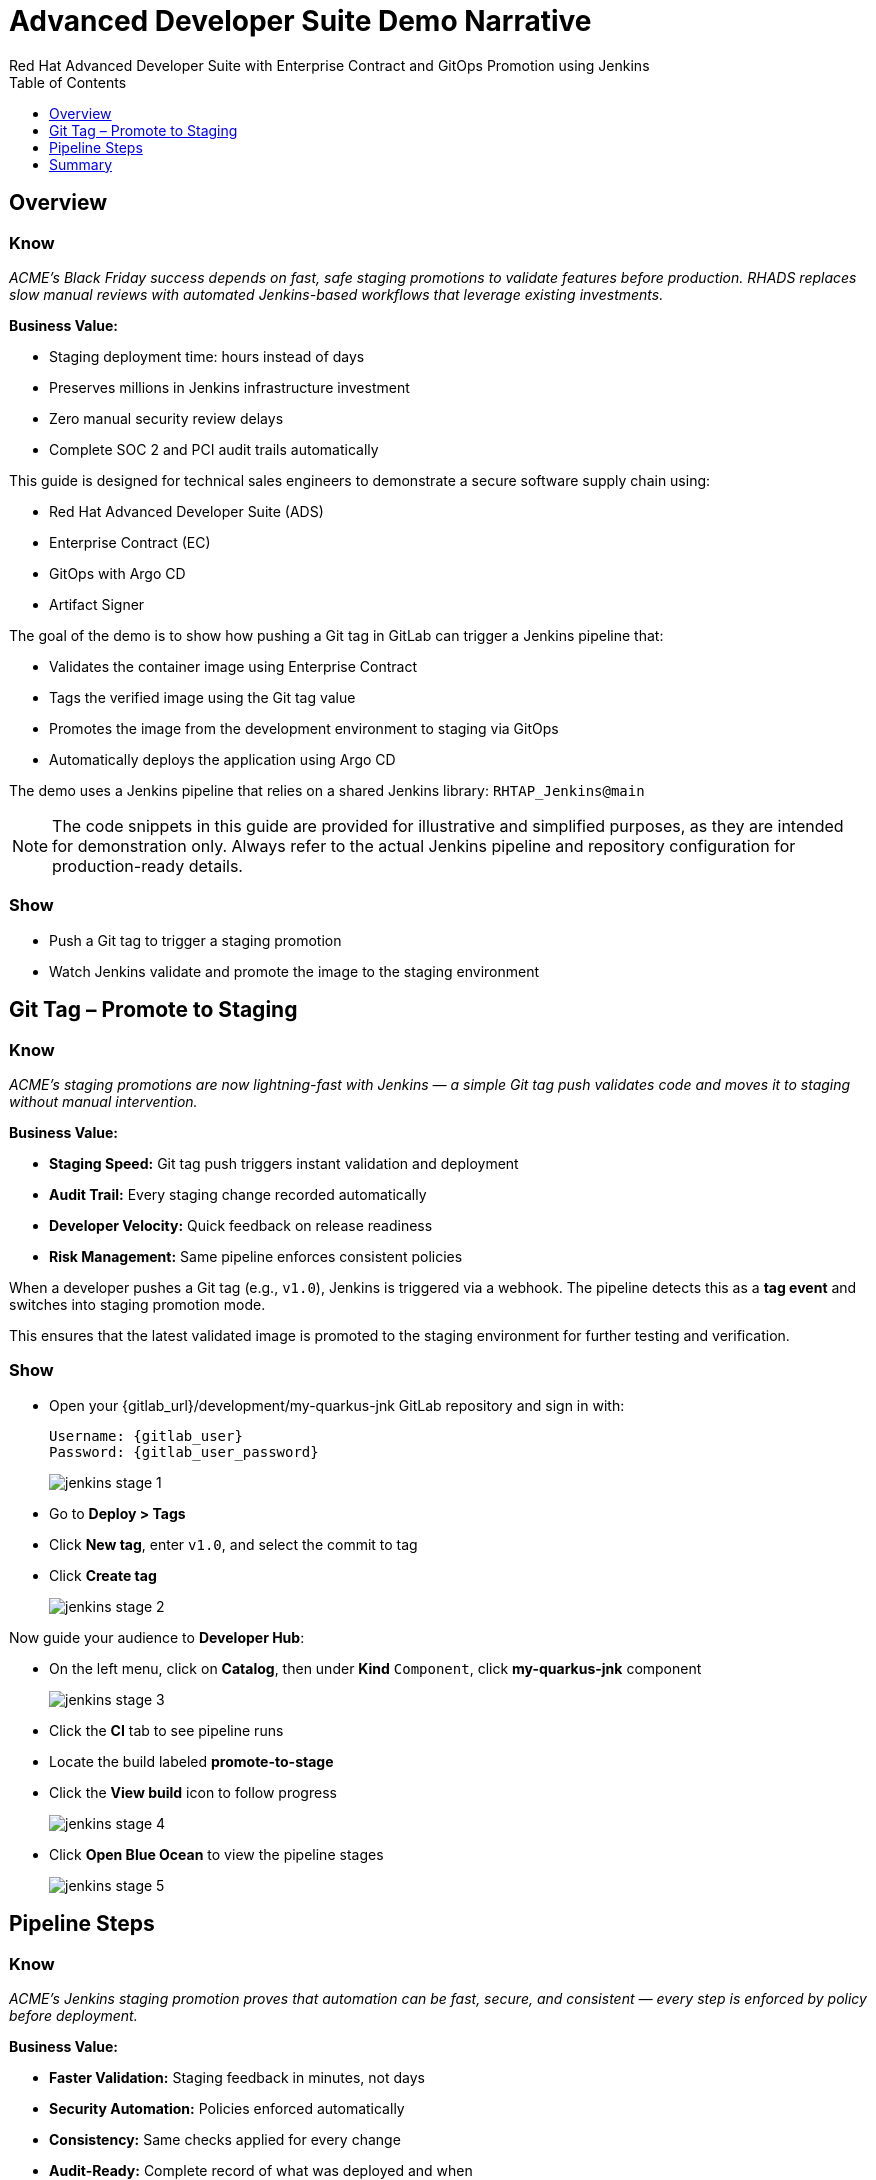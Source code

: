 = Advanced Developer Suite Demo Narrative
Red Hat Advanced Developer Suite with Enterprise Contract and GitOps Promotion using Jenkins
:icons: font
:source-highlighter: rouge
:toc: macro
:toclevels: 1

toc::[]

== Overview

=== Know
_ACME’s Black Friday success depends on fast, safe staging promotions to validate features before production. RHADS replaces slow manual reviews with automated Jenkins-based workflows that leverage existing investments._

**Business Value:**

* Staging deployment time: hours instead of days
* Preserves millions in Jenkins infrastructure investment
* Zero manual security review delays
* Complete SOC 2 and PCI audit trails automatically

This guide is designed for technical sales engineers to demonstrate a secure software supply chain using:

- Red Hat Advanced Developer Suite (ADS)
- Enterprise Contract (EC)
- GitOps with Argo CD
- Artifact Signer

The goal of the demo is to show how pushing a Git tag in GitLab can trigger a Jenkins pipeline that:

- Validates the container image using Enterprise Contract
- Tags the verified image using the Git tag value
- Promotes the image from the development environment to staging via GitOps
- Automatically deploys the application using Argo CD

The demo uses a Jenkins pipeline that relies on a shared Jenkins library:
`RHTAP_Jenkins@main`

[NOTE]
====
The code snippets in this guide are provided for illustrative and simplified purposes, as they are intended for demonstration only. Always refer to the actual Jenkins pipeline and repository configuration for production-ready details.
====

=== Show
* Push a Git tag to trigger a staging promotion
* Watch Jenkins validate and promote the image to the staging environment

== Git Tag – Promote to Staging

=== Know
_ACME’s staging promotions are now lightning-fast with Jenkins — a simple Git tag push validates code and moves it to staging without manual intervention._

**Business Value:**

* **Staging Speed:** Git tag push triggers instant validation and deployment  
* **Audit Trail:** Every staging change recorded automatically  
* **Developer Velocity:** Quick feedback on release readiness  
* **Risk Management:** Same pipeline enforces consistent policies

When a developer pushes a Git tag (e.g., `v1.0`), Jenkins is triggered via a webhook. The pipeline detects this as a *tag event* and switches into staging promotion mode.

This ensures that the latest validated image is promoted to the staging environment for further testing and verification.

=== Show
* Open your {gitlab_url}/development/my-quarkus-jnk GitLab repository and sign in with:
+
[subs=attributes+]
----
Username: {gitlab_user}
Password: {gitlab_user_password}
----
+
image::jenkins-stage-1.png[]
* Go to *Deploy > Tags*
* Click *New tag*, enter `v1.0`, and select the commit to tag
* Click *Create tag*
+
image::jenkins-stage-2.png[]

Now guide your audience to *Developer Hub*:

* On the left menu, click on *Catalog*, then under *Kind* `Component`, click *my-quarkus-jnk* component
+
image::jenkins-stage-3.png[]
* Click the *CI* tab to see pipeline runs
* Locate the build labeled **promote-to-stage**
* Click the *View build* icon to follow progress
+
image::jenkins-stage-4.png[]
* Click *Open Blue Ocean* to view the pipeline stages
+
image::jenkins-stage-5.png[]

== Pipeline Steps

=== Know
_ACME’s Jenkins staging promotion proves that automation can be fast, secure, and consistent — every step is enforced by policy before deployment._

**Business Value:**

* **Faster Validation:** Staging feedback in minutes, not days  
* **Security Automation:** Policies enforced automatically  
* **Consistency:** Same checks applied for every change  
* **Audit-Ready:** Complete record of what was deployed and when

=== Show
* **Gather Images:** Jenkins retrieves the Git tag, determines the corresponding container image from development, and records metadata in an `images.json` file for traceability.
+
.Example `images.json`
[source,json,subs="attributes"]
----
{
  "components": [
    {
      "containerImage": "quay.tssc-quay/tssc/my-quarkus-jnk:v1.0",
      "source": {
        "git": {
          "url": "{gitlab_url}/development/my-quarkus-jnk",
          "revision": "v1.0"
        }
      }
    }
  ]
}
----

* **Verify with Enterprise Contract:** Jenkins validates the image using EC, checking signatures, SBOM, provenance, CVEs, and custom org rules.  
+
Cosign trust initialization:
[source,bash]
----
cosign initialize \
  --mirror https://tuf.tssc-tas.dev \
  --root https://tuf.tssc-tas.dev/root.json
----
Enterprise Contract validation:
[source,bash]
----
ec validate image \
  --image quay.tssc-quay/tssc/my-quarkus-jnk:v1.0 \
  --policy default \
  --public-key k8s://openshift/trusted-keys \
  --output json
----

* **Update Image Tag for Staging:** Jenkins re-tags the verified image with the staging-specific tag, e.g., `stage-v1.0`, ensuring only validated images reach staging.  
+
[source,bash]
----
skopeo copy \
  docker://quay.tssc-quay/tssc/my-quarkus-jnk:v1.0 \
  docker://quay.tssc-quay/tssc/my-quarkus-jnk:stage-v1.0
----

* **Deploy to Staging via GitOps:** Jenkins updates the `kustomization.yaml` in the `overlays/stage/` directory of the GitOps repo. Argo CD detects the change and deploys it automatically.  
+
.Sample patch
[source,yaml]
----
apiVersion: apps/v1
kind: Deployment
metadata:
  name: my-quarkus-jnk
spec:
  template:
    spec:
      containers:
        - name: my-quarkus-jnk
          image: quay.tssc-quay/tssc/my-quarkus-jnk:stage-v1.0
----

== Summary

=== Know
_ACME’s staging promotions are now quick, secure, and fully traceable — accelerating feedback cycles while enforcing enterprise security standards._

**Business Value:**

* **Rapid Feedback:** Staging validation in minutes  
* **Security Assurance:** Automated checks before promotion  
* **Audit-Ready:** Complete traceability for every deployment  
* **Consistency:** Same process for all staging promotions

=== Show
Review the following flow:

[cols="1,1",options="header"]
|===
| Step | Description

| Git Tag Push
| Developer pushes a Git tag, triggering the Jenkins pipeline for staging promotion.

| Gather Images
| Jenkins retrieves the image from development and records its metadata.

| Verify with EC
| Image is validated for signatures, SBOM, provenance, and CVEs.

| Tag for Staging
| Image is re-tagged as `stage-<tag>` after passing checks.

| GitOps Update
| Jenkins updates the staging overlay in the GitOps repo, and Argo CD deploys it automatically.
|===
